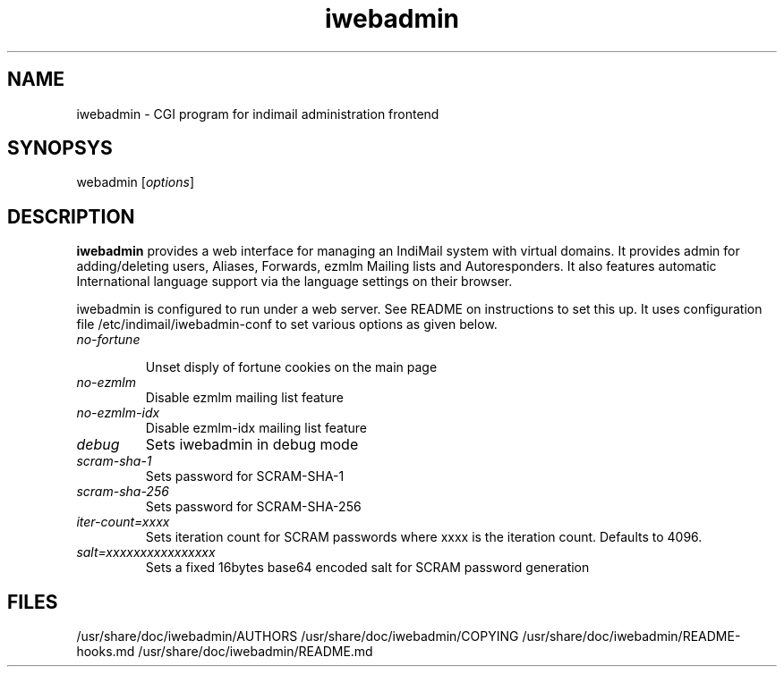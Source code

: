 .TH iwebadmin 1
.SH NAME
iwebadmin \- CGI program for indimail administration frontend

.SH SYNOPSYS
\fiwebadmin\fR [\fIoptions\fR]

.SH DESCRIPTION
\fBiwebadmin\fR provides a web interface for managing an IndiMail system
with virtual domains. It provides admin for adding/deleting users, Aliases,
Forwards, ezmlm Mailing lists and Autoresponders. It also features automatic
International language support via the language settings on their browser.

iwebadmin is configured to run under a web server. See README on instructions
to set this up. It uses configuration file /etc/indimail/iwebadmin-conf to
set various options as given below.

.TP
.I no-fortune

Unset disply of fortune cookies on the main page

.TP
.I no-ezmlm
Disable ezmlm mailing list feature

.TP
.I no-ezmlm-idx
Disable ezmlm-idx mailing list feature

.TP
.I debug
Sets iwebadmin in debug mode

.TP
.I scram-sha-1
Sets password for SCRAM-SHA-1

.TP
.I scram-sha-256
Sets password for SCRAM-SHA-256

.TP
.I iter-count=xxxx
Sets iteration count for SCRAM passwords where xxxx is the iteration count. Defaults to 4096.

.TP
.I salt=xxxxxxxxxxxxxxxx
Sets a fixed 16bytes base64 encoded salt for SCRAM password generation

.SH FILES
/usr/share/doc/iwebadmin/AUTHORS
/usr/share/doc/iwebadmin/COPYING
/usr/share/doc/iwebadmin/README-hooks.md
/usr/share/doc/iwebadmin/README.md
